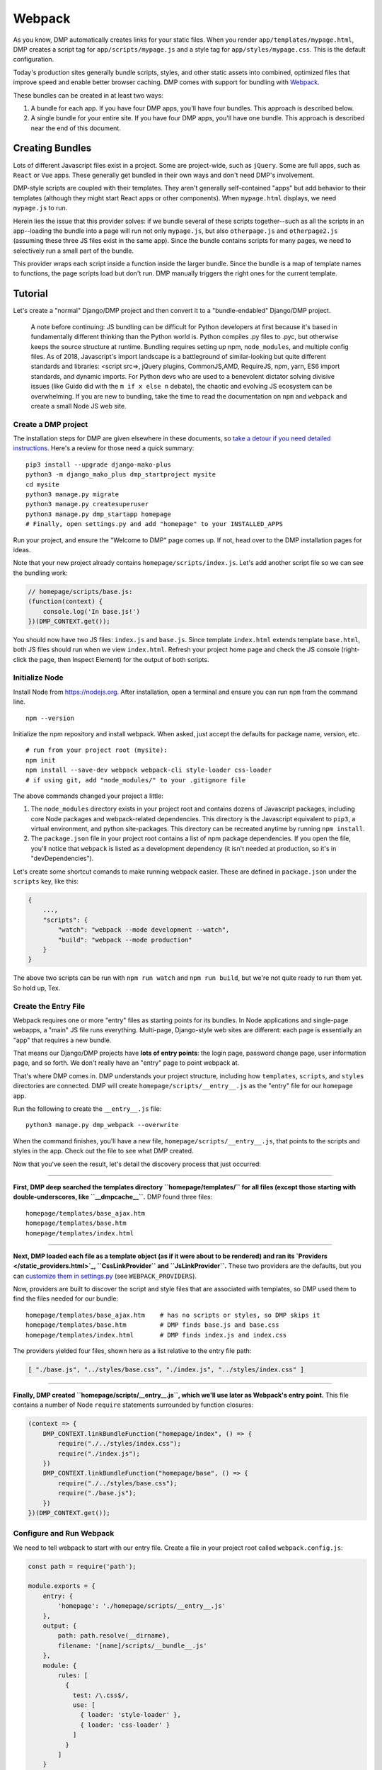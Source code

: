 Webpack
================

As you know, DMP automatically creates links for your static files.  When you render ``app/templates/mypage.html``, DMP creates a script tag for ``app/scripts/mypage.js`` and a style tag for ``app/styles/mypage.css``.  This is the default configuration.

Today's production sites generally bundle scripts, styles, and other static assets into combined, optimized files that improve speed and enable better browser caching.  DMP comes with support for bundling with `Webpack <https://webpack.js.org/>`_.

These bundles can be created in at least two ways:

1. A bundle for each app.  If you have four DMP apps, you'll have four bundles.  This approach is described below.
2. A single bundle for your entire site.  If you have four DMP apps, you'll have one bundle.  This approach is described near the end of this document.


Creating Bundles
---------------------------------

Lots of different Javascript files exist in a project.  Some are project-wide, such as ``jQuery``.  Some are full apps, such as ``React`` or ``Vue`` apps.  These generally get bundled in their own ways and don't need DMP's involvement.

DMP-style scripts are coupled with their templates.  They aren't generally self-contained "apps" but add behavior to their templates (although they might start React apps or other components).  When ``mypage.html`` displays, we need ``mypage.js`` to run.

Herein lies the issue that this provider solves: if we bundle several of these scripts together--such as all the scripts in an app--loading the bundle into a page will run not only ``mypage.js``, but also ``otherpage.js`` and ``otherpage2.js`` (assuming these three JS files exist in the same app).  Since the bundle contains scripts for many pages, we need to selectively run a small part of the bundle.

This provider wraps each script inside a function inside the larger bundle.  Since the bundle is a map of template names to functions, the page scripts load but don't run. DMP manually triggers the right ones for the current template.

.. image:: _static/webpack.png
   :align: center




Tutorial
---------------------------------

Let's create a "normal" Django/DMP project and then convert it to a "bundle-endabled" Django/DMP project.

    A note before continuing: JS bundling can be difficult for Python developers at first because it's based in fundamentally different thinking than the Python world is. Python compiles .py files to .pyc, but otherwise keeps the source structure at runtime. Bundling requires setting up npm, ``node_modules``, and multiple config files. As of 2018, Javascript's import landscape is a battleground of similar-looking but quite different standards and libraries: <script src=>, jQuery plugins, CommonJS,AMD, RequireJS, npm, yarn, ES6 import standards, and dynamic imports. For Python devs who are used to a benevolent dictator solving divisive issues (like Guido did with the ``m if x else n`` debate), the chaotic and evolving JS ecosystem can be overwhelming. If you are new to bundling, take the time to read the documentation on ``npm`` and ``webpack`` and create a small Node JS web site.

Create a DMP project
~~~~~~~~~~~~~~~~~~~~~~~~

The installation steps for DMP are given elsewhere in these documents, so `take a detour if you need detailed instructions </install_new.html>`_. Here's a review for those need a quick summary:

::

    pip3 install --upgrade django-mako-plus
    python3 -m django_mako_plus dmp_startproject mysite
    cd mysite
    python3 manage.py migrate
    python3 manage.py createsuperuser
    python3 manage.py dmp_startapp homepage
    # Finally, open settings.py and add "homepage" to your INSTALLED_APPS

Run your project, and ensure the "Welcome to DMP" page comes up. If not, head over to the DMP installation pages for ideas.

Note that your new project already contains ``homepage/scripts/index.js``. Let's add another script file so we can see the bundling work:

.. code-block:: javascript

    // homepage/scripts/base.js:
    (function(context) {
        console.log('In base.js!')
    })(DMP_CONTEXT.get());

You should now have two JS files: ``index.js`` and ``base.js``. Since template ``index.html`` extends template ``base.html``, both JS files should run when we view ``index.html``. Refresh your project home page and check the JS console (right-click the page, then Inspect Element) for the output of both scripts.


Initialize Node
~~~~~~~~~~~~~~~~~~~~~~~~~~

Install Node from `https://nodejs.org <https://nodejs.org/>`_. After installation, open a terminal and ensure you can run ``npm`` from the command line.

::

    npm --version

Initialize the npm repository and install webpack. When asked, just accept the defaults for package name, version, etc.

::

    # run from your project root (mysite):
    npm init
    npm install --save-dev webpack webpack-cli style-loader css-loader
    # if using git, add "node_modules/" to your .gitignore file


The above commands changed your project a little:

1. The ``node_modules`` directory exists in your project root and contains dozens of Javascript packages, including core Node packages and webpack-related dependencies. This directory is the Javascript equivalent to ``pip3``, a virtual environment, and python site-packages. This directory can be recreated anytime by running ``npm install``.
2. The ``package.json`` file in your project root contains a list of npm package dependencies. If you open the file, you'll notice that ``webpack`` is listed as a development dependency (it isn't needed at production, so it's in "devDependencies").

Let's create some shortcut comands to make running webpack easier. These are defined in ``package.json`` under the ``scripts`` key, like this:

.. code-block:: javascript

    {
        ...,
        "scripts": {
            "watch": "webpack --mode development --watch",
            "build": "webpack --mode production"
        }
    }

The above two scripts can be run with ``npm run watch`` and ``npm run build``, but we're not quite ready to run them yet. So hold up, Tex.


Create the Entry File
~~~~~~~~~~~~~~~~~~~~~~~~~~~~~~~~~~~~~~~~~

Webpack requires one or more "entry" files as starting points for its bundles. In Node applications and single-page webapps, a "main" JS file runs everything. Multi-page, Django-style web sites are different: each page is essentially an "app" that requires a new bundle.

That means our Django/DMP projects have **lots of entry points**: the login page, password change page, user information page, and so forth. We don't really have an "entry" page to point webpack at.

That's where DMP comes in. DMP understands your project structure, including how ``templates``, ``scripts``, and ``styles`` directories are connected. DMP will create ``homepage/scripts/__entry__.js`` as the "entry" file for our ``homepage`` app.

Run the following to create the ``__entry__.js`` file:

::

    python3 manage.py dmp_webpack --overwrite

When the command finishes, you'll have a new file, ``homepage/scripts/__entry__.js``, that points to the scripts and styles in the app. Check out the file to see what DMP created.

Now that you've seen the result, let's detail the discovery process that just occurred:

--------

**First, DMP deep searched the templates directory ``homepage/templates/`` for all files (except those starting with double-underscores, like ``__dmpcache__``.** DMP found three files:

::

    homepage/templates/base_ajax.htm
    homepage/templates/base.htm
    homepage/templates/index.html

--------

**Next, DMP loaded each file as a template object (as if it were about to be rendered) and ran its `Providers </static_providers.html>`_, ``CssLinkProvider`` and ``JsLinkProvider``.**  These two providers are the defaults, but you can `customize them in settings.py </basics_settings.html>`_ (see ``WEBPACK_PROVIDERS``).

Now, providers are built to discover the script and style files that are associated with templates, so DMP used them to find the files needed for our bundle:

::

    homepage/templates/base_ajax.htm    # has no scripts or styles, so DMP skips it
    homepage/templates/base.htm         # DMP finds base.js and base.css
    homepage/templates/index.html       # DMP finds index.js and index.css

The providers yielded four files, shown here as a list relative to the entry file path:

.. code-block:: python

    [ "./base.js", "../styles/base.css", "./index.js", "../styles/index.css" ]

--------

**Finally, DMP created ``homepage/scripts/__entry__.js``, which we'll use later as Webpack's entry point.** This file contains a number of Node ``require`` statements surrounded by function closures:

.. code-block:: javascript

    (context => {
        DMP_CONTEXT.linkBundleFunction("homepage/index", () => {
            require("./../styles/index.css");
            require("./index.js");
        })
        DMP_CONTEXT.linkBundleFunction("homepage/base", () => {
            require("./../styles/base.css");
            require("./base.js");
        })
    })(DMP_CONTEXT.get());


Configure and Run Webpack
~~~~~~~~~~~~~~~~~~~~~~~~~~~~~~~~~~~~~~~~~

We need to tell webpack to start with our entry file. Create a file in your project root called ``webpack.config.js``:

.. code-block:: javascript

    const path = require('path');

    module.exports = {
        entry: {
            'homepage': './homepage/scripts/__entry__.js'
        },
        output: {
            path: path.resolve(__dirname),
            filename: '[name]/scripts/__bundle__.js'
        },
        module: {
            rules: [
              {
                test: /\.css$/,
                use: [
                  { loader: 'style-loader' },
                  { loader: 'css-loader' }
                ]
              }
            ]
        }
    };


The above config defines just one entry point because this tutorial has only one app. For a bigger projects you'd list each app in "entry" section. The "output" section would be the same.

    You can set the destination to be anywhere you want (such as a ``dist/`` folder), but it's just fine to put them right in your ``app/scripts/`` folder.  DMP only includes **template-related** scripts in ``__entry__.js``, so you won't get infinite bundling recursion by putting the bundle in with the source scripts.

Let's run webpack in development (watch) mode. After creating our initial bundle, webpack continues watching the linked files for changes. Whenever we change the entry file, script files, or style files, webpack recreates the bundle automatically. Run the following:

::

    npm run watch

Assuming webpack runs successfully, you now have ``homepage/scripts/__bundle__.js``. If you open it up, you'll find our JS near the end of the file.


Bundle Links in Templates
~~~~~~~~~~~~~~~~~~~~~~~~~~~~~~~~~~~~~~~~

As you learned in other sections, DMP automatically creates ``<script>`` and ``<style>`` links in your html templates. In our project, this happens in ``base.htm``, during the call to ``${ django_mako_plus.links(self) }``. By default, DMP uses *Providers* to generate old-style script and style tags directly to the respective files.

We need swap the default Providers with bundle-basd Providers link to ``homepage/scripts/__bundle__.js``. This is done by setting ``CONTENT_PROVIDERS`` in ``settings.py``:

::

    TEMPLATES = [
        {
            'NAME': 'django_mako_plus',
            'BACKEND': 'django_mako_plus.MakoTemplates',
            'OPTIONS': {
                # providers - these provide the <link> and <script> tags that the webpack providers make
                'CONTENT_PROVIDERS': [
                    { 'provider': 'django_mako_plus.JsContextProvider' },
                    { 'provider': 'django_mako_plus.WebpackJsLinkProvider' },
                ],
            }
        }
    ]

These new Providers give the following behavior:

1. ``JsContextProvider`` is the same as before. `It sets values from the view into the JS context </static_context.html>`_.
2. ``WebpackJsLinkProvider`` creates the link for the bundle: ``<script src="/static/homepage/scripts/__bundle__.js">`` and calls the bundle functions for the current template.

    Regarding #2, you can `change the default paths in settings.py </basics_settings.html>`_. Just be sure to match the webpack config path with the link provider path.

    Regarding #3, you could remove this provider and instead add ``<script>`` tags to the templates yourself.  This may make sense in situations like site-wide bundles.


Test It!
~~~~~~~~~~~~~~~~

We've configured webpack, created the entry file and output bundle, and set DMP to link correctly. The only thing remaining is to run the Django server and see the benefits of your work!

::

    python3 manage.py runserver
    # take a browser to http://localhost:8000

Be sure to check the following:

* Right-click and Inspect to view the JS console. The messages in our .js files and/or any errors will show there.
* Also in the inspector, check out the CSS rules (which are now coming from the bundle).
* Right-click and view the page source. You'll see the links that DMP created. If you see the old ``<script>`` and ``<style>`` links, check your settings file.


Building for Production
---------------------------

To create a production bundle, issue webpack a build command:

::

    npm run build

If you look at the generated bundle file, you'll find it is minified and ready for deployment.




Sitewide Bundles
--------------------

This section describes how to create a single monstrosity that includes the scripts for every DMP app on your site.  In some situations, such as sites with a small number of scripts, a single bundle might be more efficient than several app bundles.  To create a single ``__entry__.js`` file for your entire site, run the following:

::

    python3 manage.py dmp_webpack --overwrite --single homepage/scripts/__entry__.js

The above command will place the sitewide entry file in the homepage app, but it could be located anywhere.  Include this single entry file in ``webpack.config.js``.

Since there's only one bundle, you probably don't need the ``WebpackJsLinkProvider`` provider.  Just create a ``<script>`` link in the ``base.htm`` site base template.

When the bundle loads in the browser, the functions for every page will be placed in ``DMP_CONTEXT``.  As described earlier in this document, enable the
``WebpackJsCallProvider`` provider to call the right functions for the current page.


A Few Bundles to Rule Them All
~~~~~~~~~~~~~~~~~~~~~~~~~~~~~~~~~~~~

Somewhere in between a sitewide bundle and app-specific bundles lives the multi-app bundle option.  Suppose you want app1 and app2 in one bundle and app3, app4, and app5 in another.  The following commands create the two needed entry files:

::

    python3 manage.py dmp_webpack --overwrite --single homepage/scripts/__entry_1__.js app1 app2
    python3 manage.py dmp_webpack --overwrite --single homepage/scripts/__entry_2__.js app3 app4 app5

